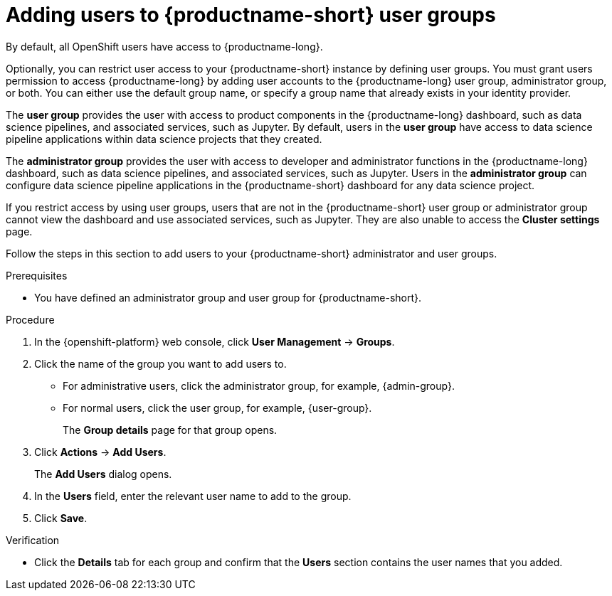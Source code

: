 :_module-type: PROCEDURE

[id='adding-users-to-user-groups_{context}']
= Adding users to {productname-short} user groups

By default, all OpenShift users have access to {productname-long}. 

Optionally, you can restrict user access to your {productname-short} instance by defining user groups. You must grant users permission to access {productname-long} by adding user accounts to the {productname-long} user group, administrator group, or both. You can either use the default group name, or specify a group name that already exists in your identity provider.

The *user group* provides the user with access to product components in the {productname-long} dashboard, such as data science pipelines, and associated services, such as Jupyter. By default, users in the *user group* have access to data science pipeline applications within data science projects that they created. 

The *administrator group* provides the user with access to developer and administrator functions in the {productname-long} dashboard, such as data science pipelines, and associated services, such as Jupyter. Users in the *administrator group* can configure data science pipeline applications in the {productname-short} dashboard for any data science project.

If you restrict access by using user groups, users that are not in the {productname-short} user group or administrator group cannot view the dashboard and use associated services, such as Jupyter. They are also unable to access the *Cluster settings* page.

ifdef::cloud-service[]
[IMPORTANT]
====
If you are using LDAP as your identity provider, you need to configure LDAP syncing to OpenShift. For more information, see link:https://docs.redhat.com/en/documentation/openshift_dedicated/{osd-latest-version}/html/authentication_and_authorization/ldap-syncing[Syncing LDAP groups in OpenShift Dedicated] or link:https://docs.redhat.com/en/documentation/red_hat_openshift_service_on_aws/{rosa-latest-version}/html/authentication_and_authorization/ldap-syncing[Syncing LDAP groups in Red Hat OpenShift Service on AWS (ROSA)].
====
endif::[]

ifdef::upstream,self-managed[]
[IMPORTANT]
====
If you are using LDAP as your identity provider, you need to configure LDAP syncing to {openshift-platform}. For more information, see link:https://docs.redhat.com/en/documentation/openshift_container_platform/{ocp-latest-version}/html/authentication_and_authorization/ldap-syncing[Syncing LDAP groups].
====
endif::[]

Follow the steps in this section to add users to your {productname-short} administrator and user groups. 

ifdef::upstream,self-managed[]
Note: You can add users in {productname-short} but you must manage the user lists in the {openshift-platform} web console.
endif::[]

ifdef::cloud-service[]
Note: You can add users in {productname-short} but you must manage the user lists in the OpenShift web console.
endif::[]

.Prerequisites
ifdef::upstream,self-managed[]
* You have configured a supported identity provider for {openshift-platform}.
* You are assigned the `cluster-admin` role in {openshift-platform}.
endif::[]
ifdef::cloud-service[]
* You have configured a supported identity provider for your OpenShift cluster.
* You are part of the `cluster-admins` or `dedicated-admins` user group in your OpenShift cluster. The `dedicated-admins` user group applies only to OpenShift Dedicated.
endif::[]
* You have defined an administrator group and user group for {productname-short}.

.Procedure
. In the {openshift-platform} web console, click *User Management* -> *Groups*.
. Click the name of the group you want to add users to.
** For administrative users, click the administrator group, for example, {admin-group}.
** For normal users, click the user group, for example, {user-group}.
+
The *Group details* page for that group opens.
. Click *Actions* -> *Add Users*.
+
The *Add Users* dialog opens.
. In the *Users* field, enter the relevant user name to add to the group.
. Click *Save*.

.Verification
* Click the *Details* tab for each group and confirm that the *Users* section contains the user names that you added.


